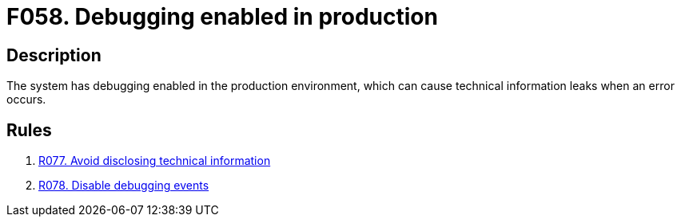:slug: findings/058/
:description: The purpose of this page is to present information about the set of findings reported by Fluid Attacks. In this case, the finding presents information about vulnerabilities arising from enabling debugging in production, recommendations to avoid them and related security requirements.
:keywords: Debugging, Enable, Production, Environment, Technical, Leak
:findings: yes
:type: hygiene

= F058. Debugging enabled in production

== Description

The system has debugging enabled in the production environment,
which can cause technical information leaks when an error occurs.

== Rules

. [[r1]] [inner]#link:/rules/077/[R077. Avoid disclosing technical information]#

. [[r2]] [inner]#link:/rules/078/[R078. Disable debugging events]#
